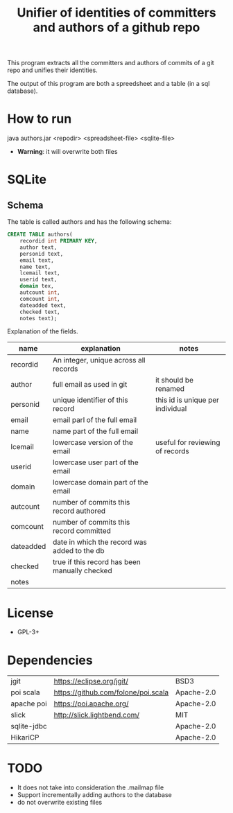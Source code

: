 #+STARTUP: showall
#+STARTUP: lognotestate
#+TAGS:
#+SEQ_TODO: TODO STARTED DONE DEFERRED CANCELLED | WAITING DELEGATED APPT
#+DRAWERS: HIDDEN STATE
#+TITLE: Unifier of identities of committers and authors of a github repo
#+CATEGORY: 
#+PROPERTY: header-args:sql             :engine postgresql  :exports both :cmdline csc370
#+PROPERTY: header-args:sqlite          :db /path/to/db  :colnames yes
#+PROPERTY: header-args:C++             :results output :flags -std=c++14 -Wall --pedantic -Werror
#+PROPERTY: header-args:R               :results output  :colnames yes
#+OPTIONS: ^:nil

This program extracts all the committers and authors of commits of a git repo and unifies their identities.

The output of this program are both a spreedsheet and a table (in a sql database).

* How to run

java authors.jar <repodir> <spreadsheet-file>  <sqlite-file>

- *Warning*: it will overwrite both files


* SQLite

** Schema

The table is called authors and has the following schema:

#+BEGIN_SRC sql
CREATE TABLE authors(
    recordid int PRIMARY KEY, 
    author text, 
    personid text, 
    email text, 
    name text, 
    lcemail text, 
    userid text, 
    domain tex, 
    autcount int,
    comcount int,
    dateadded text, 
    checked text, 
    notes text);
#+END_SRC

Explanation of the fields.

| name      | explanation                                   | notes                            |
|-----------+-----------------------------------------------+----------------------------------|
| recordid  | An integer, unique across all records         |                                  |
| author    | full email as used in git                     | it should be renamed             |
| personid  | unique identifier of this record              | this id is unique per individual |
| email     | email parl of the full email                  |                                  |
| name      | name part of the full email                   |                                  |
| lcemail   | lowercase version of the email                | useful for reviewing of records  |
| userid    | lowercase user part of the email              |                                  |
| domain    | lowercase domain part of the email            |                                  |
| autcount  | number of commits this record authored        |                                  |
| comcount  | number of commits this record committed       |                                  |
| dateadded | date in which the record was added to the db  |                                  |
| checked   | true if this record has been manually checked |                                  |
| notes     |                                               |                                  |


* License

- GPL-3+

* Dependencies

| jgit        | https://eclipse.org/jgit/           | BSD3 |
| poi scala   | https://github.com/folone/poi.scala | Apache-2.0   |
| apache poi  | https://poi.apache.org/             | Apache-2.0   |
| slick       | http://slick.lightbend.com/         | MIT          |
| sqlite-jdbc |                                     | Apache-2.0   |
| HikariCP    |                                     | Apache-2.0   |


* TODO

- It does not take into consideration the .mailmap file
- Support incrementally adding authors to the database
- do not overwrite existing files
